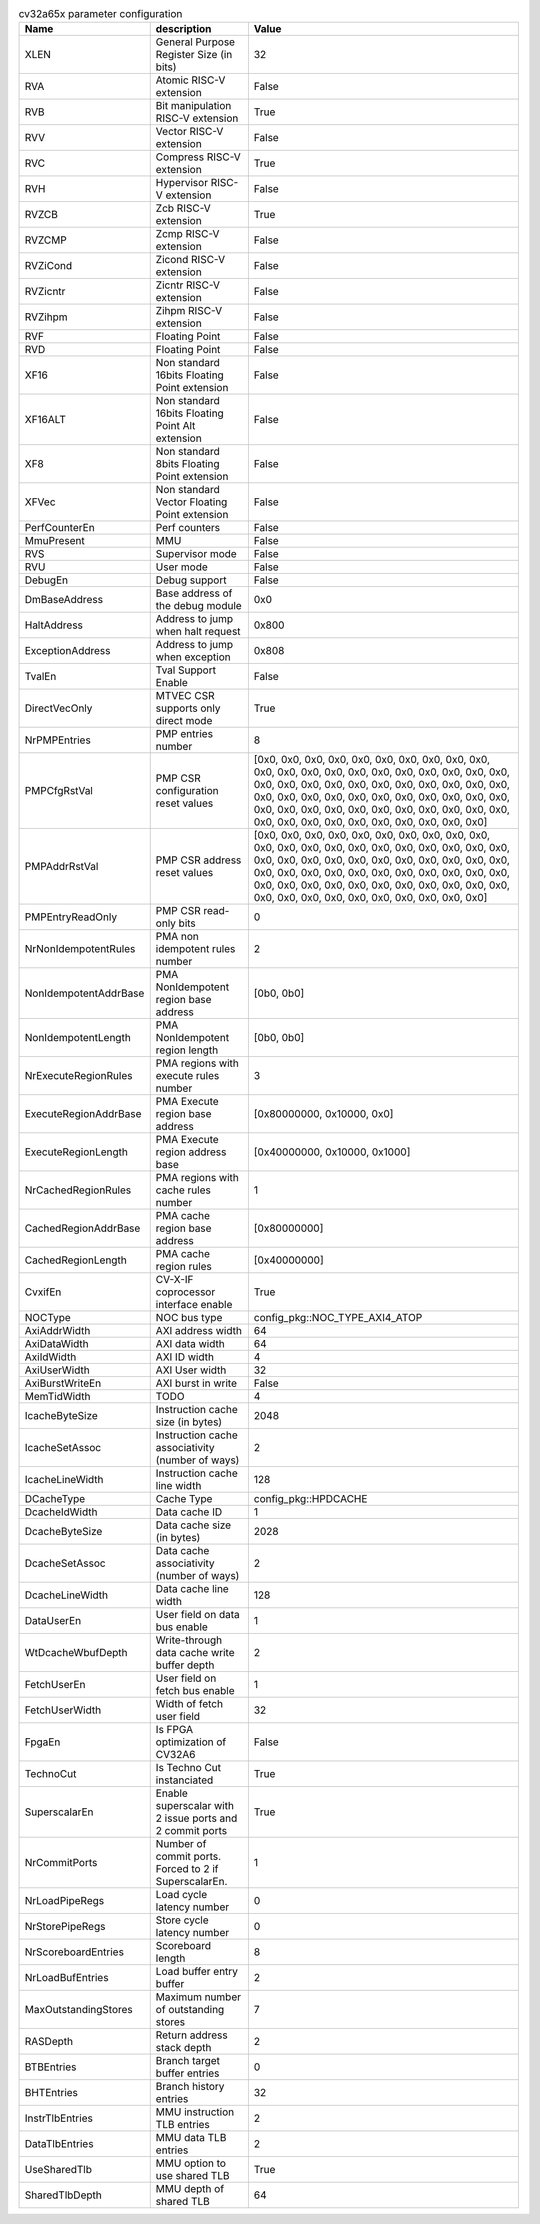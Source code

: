 ..
   Copyright 2024 Thales DIS France SAS
   Licensed under the Solderpad Hardware License, Version 2.1 (the "License");
   you may not use this file except in compliance with the License.
   SPDX-License-Identifier: Apache-2.0 WITH SHL-2.1
   You may obtain a copy of the License at https://solderpad.org/licenses/

   Original Author: Jean-Roch COULON - Thales

.. _cv32a65x_PARAMETERS:

.. list-table:: cv32a65x parameter configuration
   :header-rows: 1

   * - Name
     - description
     - Value

   * - XLEN
     - General Purpose Register Size (in bits)
     - 32

   * - RVA
     - Atomic RISC-V extension
     - False

   * - RVB
     - Bit manipulation RISC-V extension
     - True

   * - RVV
     - Vector RISC-V extension
     - False

   * - RVC
     - Compress RISC-V extension
     - True

   * - RVH
     - Hypervisor RISC-V extension
     - False

   * - RVZCB
     - Zcb RISC-V extension
     - True

   * - RVZCMP
     - Zcmp RISC-V extension
     - False

   * - RVZiCond
     - Zicond RISC-V extension
     - False

   * - RVZicntr
     - Zicntr RISC-V extension
     - False

   * - RVZihpm
     - Zihpm RISC-V extension
     - False

   * - RVF
     - Floating Point
     - False

   * - RVD
     - Floating Point
     - False

   * - XF16
     - Non standard 16bits Floating Point extension
     - False

   * - XF16ALT
     - Non standard 16bits Floating Point Alt extension
     - False

   * - XF8
     - Non standard 8bits Floating Point extension
     - False

   * - XFVec
     - Non standard Vector Floating Point extension
     - False

   * - PerfCounterEn
     - Perf counters
     - False

   * - MmuPresent
     - MMU
     - False

   * - RVS
     - Supervisor mode
     - False

   * - RVU
     - User mode
     - False

   * - DebugEn
     - Debug support
     - False

   * - DmBaseAddress
     - Base address of the debug module
     - 0x0

   * - HaltAddress
     - Address to jump when halt request
     - 0x800

   * - ExceptionAddress
     - Address to jump when exception
     - 0x808

   * - TvalEn
     - Tval Support Enable
     - False

   * - DirectVecOnly
     - MTVEC CSR supports only direct mode
     - True

   * - NrPMPEntries
     - PMP entries number
     - 8

   * - PMPCfgRstVal
     - PMP CSR configuration reset values
     - [0x0, 0x0, 0x0, 0x0, 0x0, 0x0, 0x0, 0x0, 0x0, 0x0, 0x0, 0x0, 0x0, 0x0, 0x0, 0x0, 0x0, 0x0, 0x0, 0x0, 0x0, 0x0, 0x0, 0x0, 0x0, 0x0, 0x0, 0x0, 0x0, 0x0, 0x0, 0x0, 0x0, 0x0, 0x0, 0x0, 0x0, 0x0, 0x0, 0x0, 0x0, 0x0, 0x0, 0x0, 0x0, 0x0, 0x0, 0x0, 0x0, 0x0, 0x0, 0x0, 0x0, 0x0, 0x0, 0x0, 0x0, 0x0, 0x0, 0x0, 0x0, 0x0, 0x0, 0x0]

   * - PMPAddrRstVal
     - PMP CSR address reset values
     - [0x0, 0x0, 0x0, 0x0, 0x0, 0x0, 0x0, 0x0, 0x0, 0x0, 0x0, 0x0, 0x0, 0x0, 0x0, 0x0, 0x0, 0x0, 0x0, 0x0, 0x0, 0x0, 0x0, 0x0, 0x0, 0x0, 0x0, 0x0, 0x0, 0x0, 0x0, 0x0, 0x0, 0x0, 0x0, 0x0, 0x0, 0x0, 0x0, 0x0, 0x0, 0x0, 0x0, 0x0, 0x0, 0x0, 0x0, 0x0, 0x0, 0x0, 0x0, 0x0, 0x0, 0x0, 0x0, 0x0, 0x0, 0x0, 0x0, 0x0, 0x0, 0x0, 0x0, 0x0]

   * - PMPEntryReadOnly
     - PMP CSR read-only bits
     - 0

   * - NrNonIdempotentRules
     - PMA non idempotent rules number
     - 2

   * - NonIdempotentAddrBase
     - PMA NonIdempotent region base address
     - [0b0, 0b0]

   * - NonIdempotentLength
     - PMA NonIdempotent region length
     - [0b0, 0b0]

   * - NrExecuteRegionRules
     - PMA regions with execute rules number
     - 3

   * - ExecuteRegionAddrBase
     - PMA Execute region base address
     - [0x80000000, 0x10000, 0x0]

   * - ExecuteRegionLength
     - PMA Execute region address base
     - [0x40000000, 0x10000, 0x1000]

   * - NrCachedRegionRules
     - PMA regions with cache rules number
     - 1

   * - CachedRegionAddrBase
     - PMA cache region base address
     - [0x80000000]

   * - CachedRegionLength
     - PMA cache region rules
     - [0x40000000]

   * - CvxifEn
     - CV-X-IF coprocessor interface enable
     - True

   * - NOCType
     - NOC bus type
     - config_pkg::NOC_TYPE_AXI4_ATOP

   * - AxiAddrWidth
     - AXI address width
     - 64

   * - AxiDataWidth
     - AXI data width
     - 64

   * - AxiIdWidth
     - AXI ID width
     - 4

   * - AxiUserWidth
     - AXI User width
     - 32

   * - AxiBurstWriteEn
     - AXI burst in write
     - False

   * - MemTidWidth
     - TODO
     - 4

   * - IcacheByteSize
     - Instruction cache size (in bytes)
     - 2048

   * - IcacheSetAssoc
     - Instruction cache associativity (number of ways)
     - 2

   * - IcacheLineWidth
     - Instruction cache line width
     - 128

   * - DCacheType
     - Cache Type
     - config_pkg::HPDCACHE

   * - DcacheIdWidth
     - Data cache ID
     - 1

   * - DcacheByteSize
     - Data cache size (in bytes)
     - 2028

   * - DcacheSetAssoc
     - Data cache associativity (number of ways)
     - 2

   * - DcacheLineWidth
     - Data cache line width
     - 128

   * - DataUserEn
     - User field on data bus enable
     - 1

   * - WtDcacheWbufDepth
     - Write-through data cache write buffer depth
     - 2

   * - FetchUserEn
     - User field on fetch bus enable
     - 1

   * - FetchUserWidth
     - Width of fetch user field
     - 32

   * - FpgaEn
     - Is FPGA optimization of CV32A6
     - False

   * - TechnoCut
     - Is Techno Cut instanciated
     - True

   * - SuperscalarEn
     - Enable superscalar with 2 issue ports and 2 commit ports
     - True

   * - NrCommitPorts
     - Number of commit ports. Forced to 2 if SuperscalarEn.
     - 1

   * - NrLoadPipeRegs
     - Load cycle latency number
     - 0

   * - NrStorePipeRegs
     - Store cycle latency number
     - 0

   * - NrScoreboardEntries
     - Scoreboard length
     - 8

   * - NrLoadBufEntries
     - Load buffer entry buffer
     - 2

   * - MaxOutstandingStores
     - Maximum number of outstanding stores
     - 7

   * - RASDepth
     - Return address stack depth
     - 2

   * - BTBEntries
     - Branch target buffer entries
     - 0

   * - BHTEntries
     - Branch history entries
     - 32

   * - InstrTlbEntries
     - MMU instruction TLB entries
     - 2

   * - DataTlbEntries
     - MMU data TLB entries
     - 2

   * - UseSharedTlb
     - MMU option to use shared TLB
     - True

   * - SharedTlbDepth
     - MMU depth of shared TLB
     - 64
